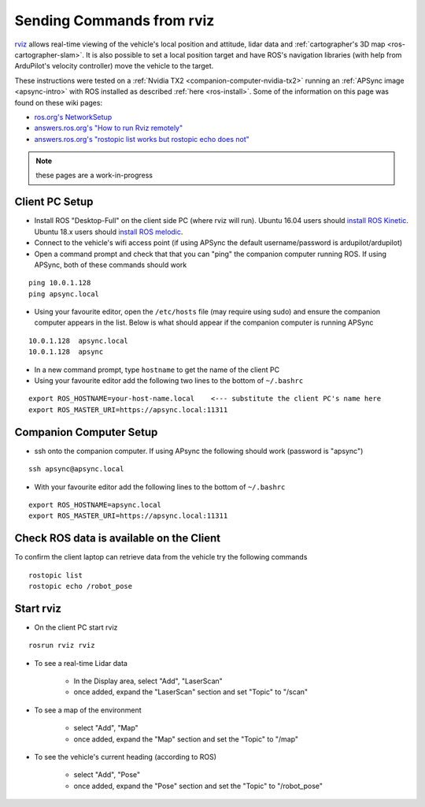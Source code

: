 .. _ros-rviz:

==========================
Sending Commands from rviz
==========================

.. image:: ../images/ros-rviz.png
    :target: ../_images/ros-rviz.png
    :width: 450px

`rviz <http://wiki.ros.org/rviz>`__ allows real-time viewing of the vehicle's local position and attitude, lidar data and :ref:`cartographer's 3D map <ros-cartographer-slam>`.  It is also possible to set a local position target and have ROS's navigation libraries (with help from ArduPilot's velocity controller) move the vehicle to the target.

These instructions were tested on a :ref:`Nvidia TX2 <companion-computer-nvidia-tx2>` running an :ref:`APSync image <apsync-intro>` with ROS installed as described :ref:`here <ros-install>`.  Some of the information on this page was found on these wiki pages:

- `ros.org's NetworkSetup <http://wiki.ros.org/ROS/NetworkSetup>`__
- `answers.ros.org's "How to run Rviz remotely" <https://answers.ros.org/question/10343/how-to-run-rviz-remotely/>`__
- `answers.ros.org's "rostopic list works but rostopic echo does not" <https://answers.ros.org/question/48240/rostopic-list-works-but-rostopic-echo-does-not/>`__

.. note::

    these pages are a work-in-progress

Client PC Setup
---------------

- Install ROS "Desktop-Full" on the client side PC (where rviz will run).  Ubuntu 16.04 users should `install ROS Kinetic <http://wiki.ros.org/kinetic/Installation>`__.  Ubuntu 18.x users should `install ROS melodic <http://wiki.ros.org/melodic/Installation/Ubuntu>`__.
- Connect to the vehicle's wifi access point (if using APSync the default username/password is ardupilot/ardupilot)
- Open a command prompt and check that that you can "ping" the companion computer running ROS.  If using APSync, both of these commands should work

::

    ping 10.0.1.128
    ping apsync.local

- Using your favourite editor, open the ``/etc/hosts`` file (may require using sudo) and ensure the companion computer appears in the list.  Below is what should appear if the companion computer is running APSync

::

    10.0.1.128  apsync.local
    10.0.1.128  apsync

- In a new command prompt, type ``hostname`` to get the name of the client PC
- Using your favourite editor add the following two lines to the bottom of ``~/.bashrc``

::

    export ROS_HOSTNAME=your-host-name.local    <--- substitute the client PC's name here
    export ROS_MASTER_URI=https://apsync.local:11311

Companion Computer Setup
------------------------

- ssh onto the companion computer.  If using APsync the following should work (password is "apsync")

::

    ssh apsync@apsync.local

- With your favourite editor add the following lines to the bottom of ``~/.bashrc``

::

    export ROS_HOSTNAME=apsync.local
    export ROS_MASTER_URI=https://apsync.local:11311

Check ROS data is available on the Client
-----------------------------------------

To confirm the client laptop can retrieve data from the vehicle try the following commands

::

    rostopic list
    rostopic echo /robot_pose

Start rviz
----------

- On the client PC start rviz

::

    rosrun rviz rviz

- To see a real-time Lidar data

    - In the Display area, select "Add", "LaserScan"
    - once added, expand the "LaserScan" section and set "Topic" to "/scan"

- To see a map of the environment

    - select "Add", "Map"
    - once added, expand the "Map" section and set the "Topic" to "/map"

- To see the vehicle's current heading (according to ROS)

    - select "Add", "Pose"
    - once added, expand the "Pose" section and set the "Topic" to "/robot_pose"
